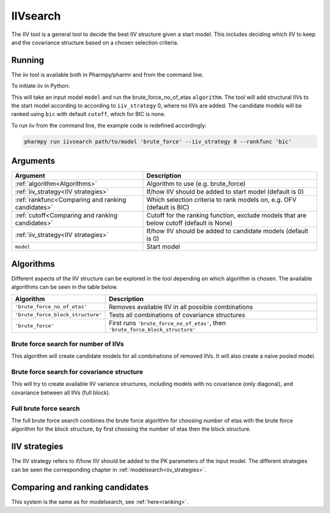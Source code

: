 .. _iivsearch:

=========
IIVsearch
=========

The IIV tool is a general tool to decide the best IIV structure given a start model. This includes deciding which IIV
to keep and the covariance structure based on a chosen selection criteria.

~~~~~~~
Running
~~~~~~~

The iiv tool is available both in Pharmpy/pharmr and from the command line.

To initiate iiv in Python:

.. pharmpy-code::

    from pharmpy.modeling import run_tool

    start_model = read_model('path/to/model')
    res = run_iivsearch(algorithm='brute_force',
                        model=start_model,
                        iiv_strategy=0,
                        rankfunc='bic',
                        cutoff=None)

This will take an input model ``model`` and run the brute_force_no_of_etas ``algorithm``. The tool will add structural
IIVs to the start model according to according to ``iiv_strategy`` 0, where no IIVs are added. The candidate models
will be ranked using ``bic`` with default ``cutoff``, which for BIC is none.

To run iiv from the command line, the example code is redefined accordingly:

.. code::

    pharmpy run iivsearch path/to/model 'brute_force' --iiv_strategy 0 --rankfunc 'bic'

~~~~~~~~~
Arguments
~~~~~~~~~

+---------------------------------------------------+-----------------------------------------------------------------------------------------+
| Argument                                          | Description                                                                             |
+===================================================+=========================================================================================+
| :ref:`algorithm<Algorithms>`                      | Algorithm to use (e.g. brute_force)                                                     |
+---------------------------------------------------+-----------------------------------------------------------------------------------------+
| :ref:`iiv_strategy<IIV strategies>`               | If/how IIV should be added to start model (default is 0)                                |
+---------------------------------------------------+-----------------------------------------------------------------------------------------+
| :ref:`rankfunc<Comparing and ranking candidates>` | Which selection criteria to rank models on, e.g. OFV (default is BIC)                   |
+---------------------------------------------------+-----------------------------------------------------------------------------------------+
| :ref:`cutoff<Comparing and ranking candidates>`   | Cutoff for the ranking function, exclude models that are below cutoff (default is None) |
+---------------------------------------------------+-----------------------------------------------------------------------------------------+
| :ref:`iiv_strategy<IIV strategies>`               | If/how IIV should be added to candidate models (default is 0)                           |
+---------------------------------------------------+-----------------------------------------------------------------------------------------+
| ``model``                                         | Start model                                                                             |
+---------------------------------------------------+-----------------------------------------------------------------------------------------+

.. _algorithms:

~~~~~~~~~~
Algorithms
~~~~~~~~~~

Different aspects of the IIV structure can be explored in the tool depending on which algorithm is chosen. The
available algorithms can be seen in the table below.

+-----------------------------------+---------------------------------------------------------------------------------+
| Algorithm                         | Description                                                                     |
+===================================+=================================================================================+
| ``'brute_force_no_of_etas'``      | Removes available IIV in all possible combinations                              |
+-----------------------------------+---------------------------------------------------------------------------------+
| ``'brute_force_block_structure'`` | Tests all combinations of covariance structures                                 |
+-----------------------------------+---------------------------------------------------------------------------------+
| ``'brute_force'``                 | First runs ``'brute_force_no_of_etas'``, then ``'brute_force_block_structure'`` |
+-----------------------------------+---------------------------------------------------------------------------------+

Brute force search for number of IIVs
~~~~~~~~~~~~~~~~~~~~~~~~~~~~~~~~~~~~~

This algorithm will create candidate models for all combinations of removed IIVs. It will also create a naive pooled
model.

.. graphviz::

    digraph BST {
            node [fontname="Arial"];
            base [label="Base model"]
            s0 [label="Naive pooled"]
            s1 [label="[CL]"]
            s2 [label="[V]"]
            s3 [label="[MAT]"]
            s4 [label="[CL,V]"]
            s5 [label="[CL,MAT]"]
            s6 [label="[V,MAT]"]
            s7 [label="[CL,V,MAT]"]

            base -> s0
            base -> s1
            base -> s2
            base -> s3
            base -> s4
            base -> s5
            base -> s6
            base -> s7
        }

Brute force search for covariance structure
~~~~~~~~~~~~~~~~~~~~~~~~~~~~~~~~~~~~~~~~~~~

This will try to create available IIV variance structures, including models with no covariance (only diagonal), and
covariance between all IIVs (full block).

.. graphviz::

    digraph BST {
            node [fontname="Arial"];
            base [label="Base model"]
            s0 [label="[CL]+[V]+[MAT]"]
            s1 [label="[CL,V]+[MAT]"]
            s2 [label="[CL,MAT]+[V]"]
            s3 [label="[V,MAT]+[CL]"]
            s4 [label="[CL,V,MAT]"]

            base -> s0
            base -> s1
            base -> s2
            base -> s3
            base -> s4
        }

Full brute force search
~~~~~~~~~~~~~~~~~~~~~~~

The full brute force search combines the brute force algorithm for choosing number of etas with the brute force
algorithm for the block structure, by first choosing the number of etas then the block structure.

.. graphviz::

    digraph BST {
            node [fontname="Arial"];
            base [label="Base model"]
            s0 [label="Naive pooled"]
            s1 [label="[CL]"]
            s2 [label="[V]"]
            s3 [label="[MAT]"]
            s4 [label="[CL,V]"]
            s5 [label="[CL,MAT]"]
            s6 [label="[V,MAT]"]
            s7 [label="[CL,V,MAT]"]

            base -> s0
            base -> s1
            base -> s2
            base -> s3
            base -> s4
            base -> s5
            base -> s6
            base -> s7

            s8 [label="[CL]+[V]+[MAT]"]
            s9 [label="[CL,V]+[MAT]"]
            s10 [label="[CL,MAT]+[V]"]
            s11 [label="[V,MAT]+[CL]"]
            s12 [label="[CL,V,MAT]"]

            s7 -> s8
            s7 -> s9
            s7 -> s10
            s7 -> s11
            s7 -> s12

        }


.. _iiv strategies:

~~~~~~~~~~~~~~
IIV strategies
~~~~~~~~~~~~~~

The IIV strategy refers to if/how IIV should be added to the PK parameters of the input model. The different strategies
can be seen the corresponding chapter in :ref:`modelsearch<iiv_strategies>`.

.. _comparing and ranking candidates:

~~~~~~~~~~~~~~~~~~~~~~~~~~~~~~~~
Comparing and ranking candidates
~~~~~~~~~~~~~~~~~~~~~~~~~~~~~~~~

This system is the same as for modelsearch, see :ref:`here<ranking>`.
